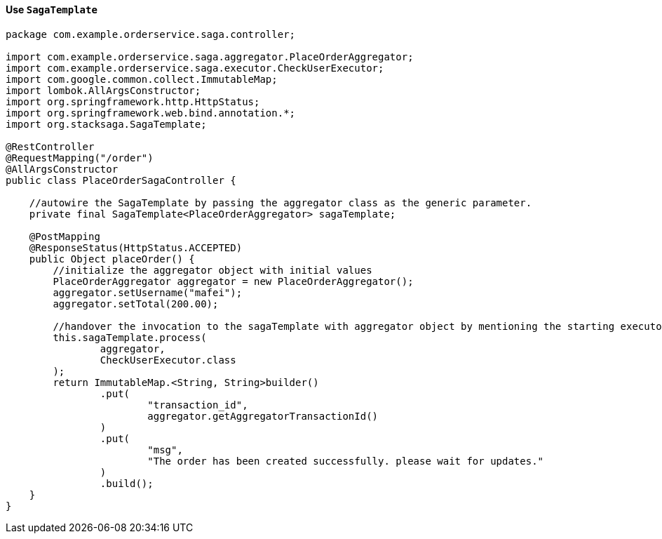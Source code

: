 ==== Use `SagaTemplate` [[use_sagatemplate]]

[source,java]
----
package com.example.orderservice.saga.controller;

import com.example.orderservice.saga.aggregator.PlaceOrderAggregator;
import com.example.orderservice.saga.executor.CheckUserExecutor;
import com.google.common.collect.ImmutableMap;
import lombok.AllArgsConstructor;
import org.springframework.http.HttpStatus;
import org.springframework.web.bind.annotation.*;
import org.stacksaga.SagaTemplate;

@RestController
@RequestMapping("/order")
@AllArgsConstructor
public class PlaceOrderSagaController {

    //autowire the SagaTemplate by passing the aggregator class as the generic parameter.
    private final SagaTemplate<PlaceOrderAggregator> sagaTemplate;

    @PostMapping
    @ResponseStatus(HttpStatus.ACCEPTED)
    public Object placeOrder() {
        //initialize the aggregator object with initial values
        PlaceOrderAggregator aggregator = new PlaceOrderAggregator();
        aggregator.setUsername("mafei");
        aggregator.setTotal(200.00);

        //handover the invocation to the sagaTemplate with aggregator object by mentioning the starting executor class.
        this.sagaTemplate.process(
                aggregator,
                CheckUserExecutor.class
        );
        return ImmutableMap.<String, String>builder()
                .put(
                        "transaction_id",
                        aggregator.getAggregatorTransactionId()
                )
                .put(
                        "msg",
                        "The order has been created successfully. please wait for updates."
                )
                .build();
    }
}
----
